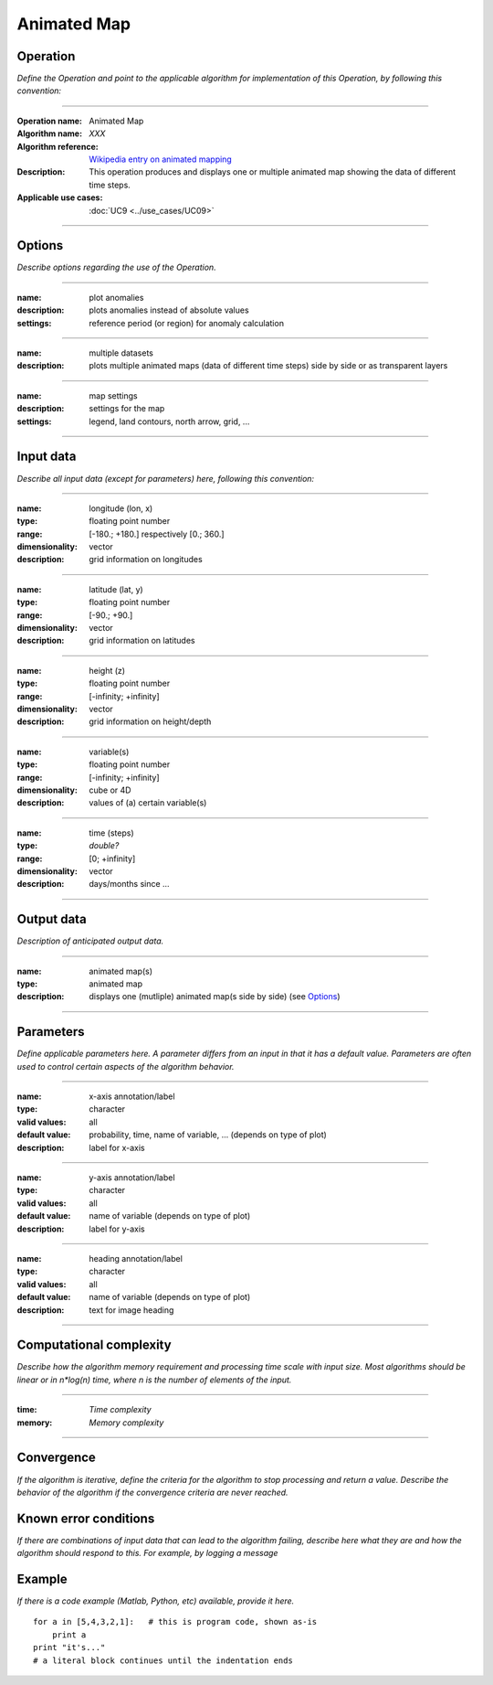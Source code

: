 ============
Animated Map
============

Operation
=========
*Define the Operation and point to the applicable algorithm for implementation of this Operation, by following this convention:*

--------------------------

:Operation name: Animated Map
:Algorithm name: *XXX*
:Algorithm reference: `Wikipedia entry on animated mapping <https://en.wikipedia.org/wiki/Animated_mapping>`_
:Description: This operation produces and displays one or multiple animated map showing the data of different time steps.
:Applicable use cases: :doc:`UC9 <../use_cases/UC09>`

--------------------------

Options
=======

*Describe options regarding the use of the Operation.*

--------------------------

:name: plot anomalies
:description: plots anomalies instead of absolute values
:settings: reference period (or region) for anomaly calculation

---------------------------------

:name: multiple datasets
:description: plots multiple animated maps (data of different time steps) side by side or as transparent layers

---------------------------------

:name: map settings
:description: settings for the map 
:settings: legend, land contours, north arrow, grid, ...

---------------------------------


Input data
==========
*Describe all input data (except for parameters) here, following this convention:*

--------------------------

:name: longitude (lon, x)
:type: floating point number
:range: [-180.; +180.] respectively [0.; 360.]
:dimensionality: vector
:description: grid information on longitudes

--------------------------

:name: latitude (lat, y)
:type: floating point number
:range: [-90.; +90.]
:dimensionality: vector
:description: grid information on latitudes

--------------------------

:name: height (z)
:type: floating point number
:range: [-infinity; +infinity]
:dimensionality: vector
:description: grid information on height/depth

-----------------------------

:name: variable(s)
:type: floating point number
:range: [-infinity; +infinity]
:dimensionality: cube or 4D
:description: values of (a) certain variable(s)

-----------------------------

:name: time (steps)
:type: *double?*
:range: [0; +infinity]
:dimensionality: vector
:description: days/months since ...

-----------------------------


Output data
===========
*Description of anticipated output data.*

--------------------------------

:name: animated map(s)
:type: animated map
:description: displays one (mutliple) animated map(s side by side) (see Options_)

---------------------------------


Parameters
==========
*Define applicable parameters here. A parameter differs from an input in that it has a default value. Parameters are often used to control certain aspects of the algorithm behavior.*


-----------------------------

:name: x-axis annotation/label
:type: character
:valid values: all
:default value: probability, time, name of variable, ... (depends on type of plot)
:description: label for x-axis

-----------------------------

:name: y-axis annotation/label
:type: character
:valid values: all
:default value: name of variable (depends on type of plot)
:description: label for y-axis

-----------------------------

:name: heading annotation/label
:type: character
:valid values: all
:default value: name of variable (depends on type of plot)
:description: text for image heading

-----------------------------

Computational complexity
========================

*Describe how the algorithm memory requirement and processing time scale with input size. Most algorithms should be linear or in n*log(n) time, where n is the number of elements of the input.*

--------------------------

:time: *Time complexity*
:memory: *Memory complexity*

--------------------------

Convergence
===========
*If the algorithm is iterative, define the criteria for the algorithm to stop processing and return a value. Describe the behavior of the algorithm if the convergence criteria are never reached.*

Known error conditions
======================
*If there are combinations of input data that can lead to the algorithm failing, describe here what they are and how the algorithm should respond to this. For example, by logging a message*

Example
=======
*If there is a code example (Matlab, Python, etc) available, provide it here.*

::

    for a in [5,4,3,2,1]:   # this is program code, shown as-is
        print a
    print "it's..."
    # a literal block continues until the indentation ends

